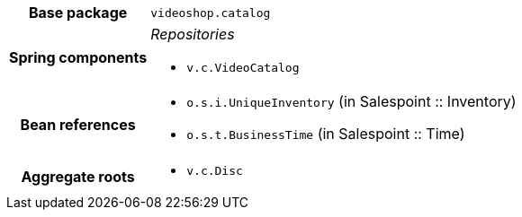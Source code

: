 [%autowidth.stretch, cols="h,a"]
|===
|Base package
|`videoshop.catalog`
|Spring components
|_Repositories_

* `v.c.VideoCatalog`
|Bean references
|* `o.s.i.UniqueInventory` (in Salespoint :: Inventory)
* `o.s.t.BusinessTime` (in Salespoint :: Time)
|Aggregate roots
|* `v.c.Disc`
|===
